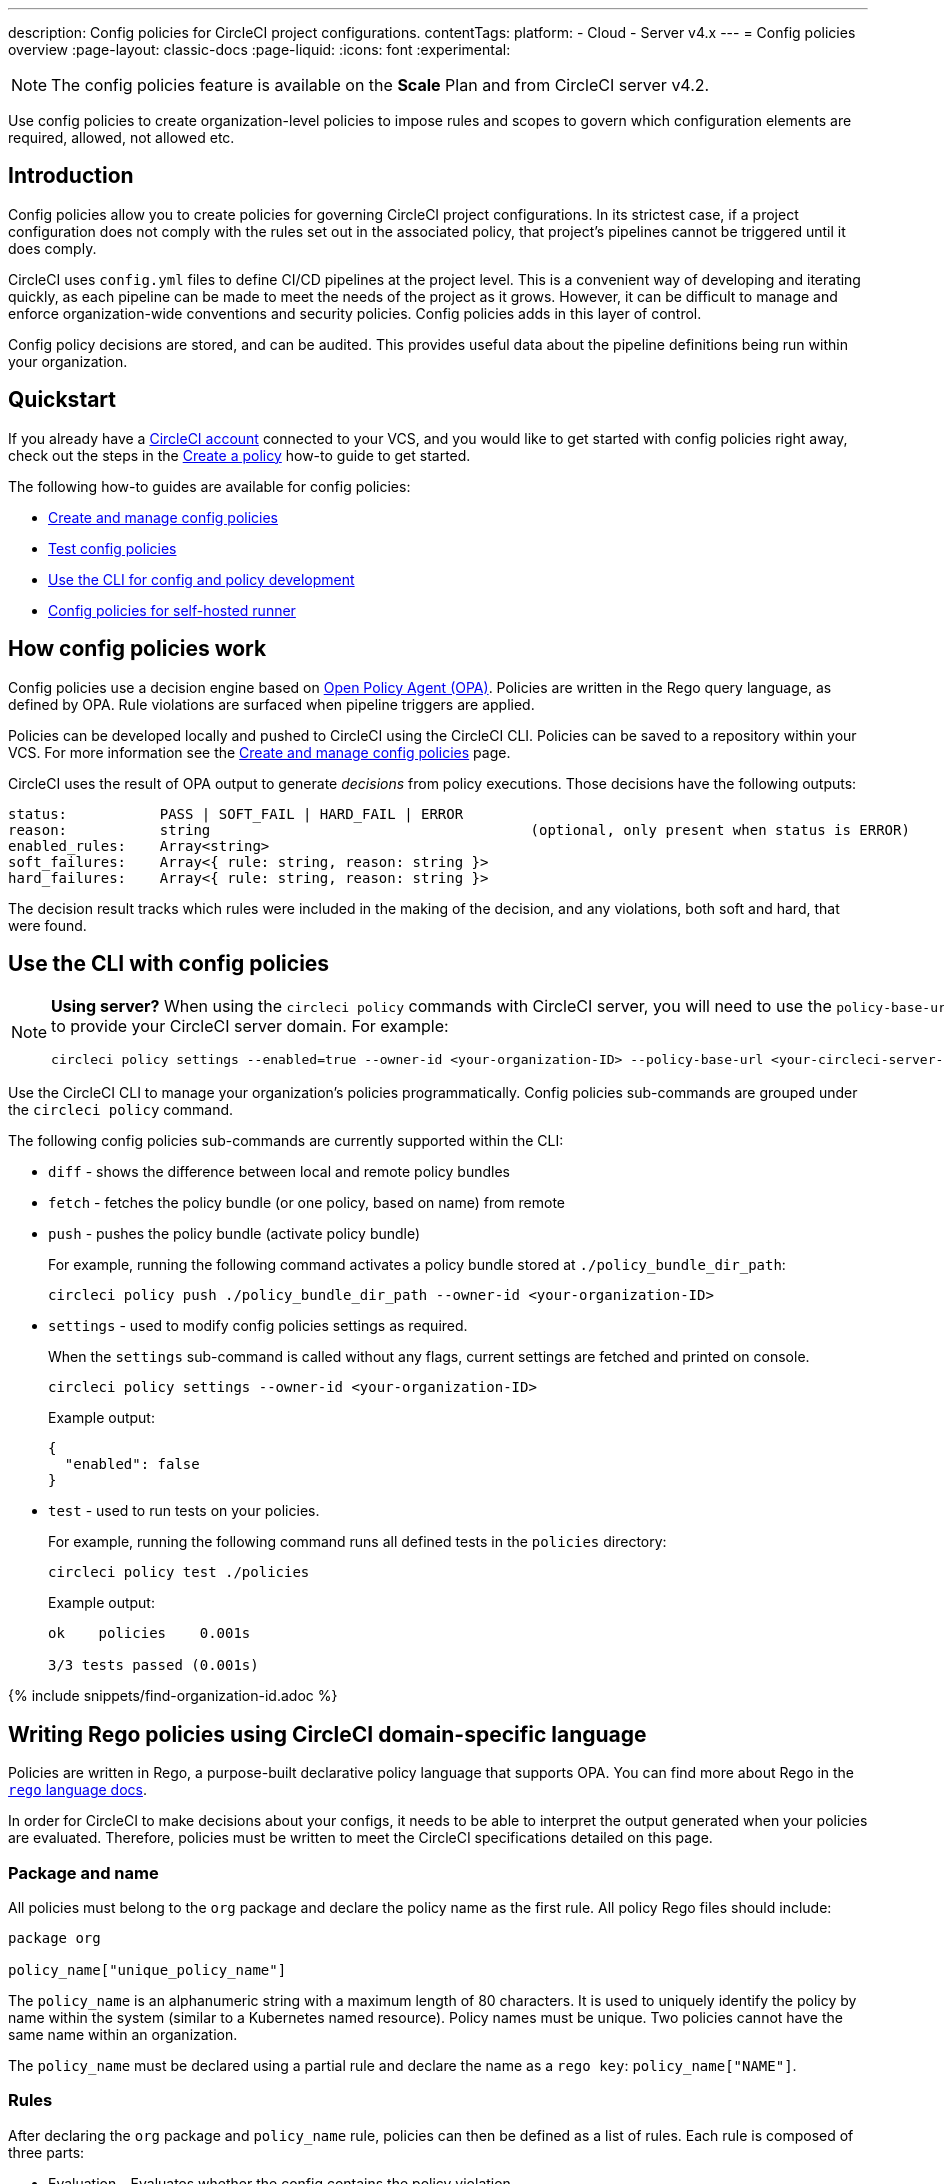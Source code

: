 ---
description: Config policies for CircleCI project configurations.
contentTags:
  platform:
  - Cloud
  - Server v4.x
---
= Config policies overview
:page-layout: classic-docs
:page-liquid:
:icons: font
:experimental:

NOTE: The config policies feature is available on the **Scale** Plan and from CircleCI server v4.2.

Use config policies to create organization-level policies to impose rules and scopes to govern which configuration elements are required, allowed, not allowed etc.

[#introduction]
== Introduction

Config policies allow you to create policies for governing CircleCI project configurations. In its strictest case, if a project configuration does not comply with the rules set out in the associated policy, that project's pipelines cannot be triggered until it does comply.

CircleCI uses `config.yml` files to define CI/CD pipelines at the project level. This is a convenient way of developing and iterating quickly, as each pipeline can be made to meet the needs of the project as it grows. However, it can be difficult to manage and enforce organization-wide conventions and security policies. Config policies adds in this layer of control.

Config policy decisions are stored, and can be audited. This provides useful data about the pipeline definitions being run within your organization.

[#quickstart]
== Quickstart

If you already have a xref:first-steps[CircleCI account] connected to your VCS, and you would like to get started with config policies right away, check out the steps in the xref:create-and-manage-config-policies#create-a-policy[Create a policy] how-to guide to get started.

The following how-to guides are available for config policies:

* xref:create-and-manage-config-policies#[Create and manage config policies]
* xref:test-config-policies#[Test config policies]
* xref:use-the-cli-for-config-and-policy-development#[Use the CLI for config and policy development]
* xref:config-policies-for-self-hosted-runner#[Config policies for self-hosted runner]

[#how-config-policy-work]
== How config policies work

Config policies use a decision engine based on link:https://www.openpolicyagent.org/[Open Policy Agent (OPA)]. Policies are written in the Rego query language, as defined by OPA. Rule violations are surfaced when pipeline triggers are applied.

Policies can be developed locally and pushed to CircleCI using the CircleCI CLI. Policies can be saved to a repository within your VCS. For more information see the link:/docs/create-and-manage-config-policies[Create and manage config policies] page.

CircleCI uses the result of OPA output to generate _decisions_ from policy executions. Those decisions have the following outputs:

```
status:           PASS | SOFT_FAIL | HARD_FAIL | ERROR
reason:           string                                      (optional, only present when status is ERROR)
enabled_rules:    Array<string>
soft_failures:    Array<{ rule: string, reason: string }>
hard_failures:    Array<{ rule: string, reason: string }>
```

The decision result tracks which rules were included in the making of the decision, and any violations, both soft and hard, that were found.

[#use-the-cli-with-config-policies]
== Use the CLI with config policies

[NOTE]
====
**Using server?** When using the `circleci policy` commands with CircleCI server, you will need to use the `policy-base-url` flag to provide your CircleCI server domain. For example:
[source,shell]
----
circleci policy settings --enabled=true --owner-id <your-organization-ID> --policy-base-url <your-circleci-server-domain>
----
====

Use the CircleCI CLI to manage your organization's policies programmatically. Config policies sub-commands are grouped under the `circleci policy` command.

The following config policies sub-commands are currently supported within the CLI:

* `diff` - shows the difference between local and remote policy bundles
* `fetch` - fetches the policy bundle (or one policy, based on name) from remote
* `push` - pushes the policy bundle (activate policy bundle)
+
For example, running the following command activates a policy bundle stored at `./policy_bundle_dir_path`:
+
[source,shell]
----
circleci policy push ./policy_bundle_dir_path --owner-id <your-organization-ID>
----
*  `settings` - used to modify config policies settings as required.
+
When the `settings` sub-command is called without any flags, current settings are fetched and printed on console.
+
[source,shell]
----
circleci policy settings --owner-id <your-organization-ID>
----
+
Example output:
+
[source,shell]
----
{
  "enabled": false
}
----
* `test` - used to run tests on your policies.
+
For example, running the following command runs all defined tests in the `policies` directory:
+
[source,shell]
----
circleci policy test ./policies
----
+
Example output:
+
[source,shell]
----
ok    policies    0.001s

3/3 tests passed (0.001s)
----

{% include snippets/find-organization-id.adoc %}

[#writing-rego-policies-using-circleci-domain-specific-language]
== Writing Rego policies using CircleCI domain-specific language

Policies are written in Rego, a purpose-built declarative policy language that supports OPA. You can find more about Rego in the link:https://www.openpolicyagent.org/docs/latest/policy-language/[`rego` language docs].

In order for CircleCI to make decisions about your configs, it needs to be able to interpret the output
generated when your policies are evaluated. Therefore, policies must be written to meet the CircleCI specifications detailed on this page.

[#package-and-name]
=== Package and name

All policies must belong to the `org` package and declare the policy name as the first rule. All policy Rego files should include:

[source,rego]
----
package org

policy_name["unique_policy_name"]
----

The `policy_name` is an alphanumeric string with a maximum length of 80 characters. It is used to uniquely identify the policy by name within the system (similar to a Kubernetes named resource).
Policy names must be unique. Two policies cannot have the same name within an organization.

The `policy_name` must be declared using a partial rule and declare the name as a `rego key`: `policy_name["NAME"]`.

[#rules]
=== Rules

After declaring the `org` package and `policy_name` rule, policies can then be defined as a list of rules. Each rule is composed of three parts:

* Evaluation - Evaluates whether the config contains the policy violation.
* Enforcement status - Determines how a violation should be enforced.
* Enablement - Determines if a policy violation should be enabled.

Using this format allows policy writers to create custom helper functions without impacting CircleCI's ability to parse policy evaluation output. You can create your own helper functions, but also CircleCI provides a set of helpers by importing `data.circleci.config` in your policies. For more information, see the link:/docs/config-policy-reference[Config policy reference].

NOTE: **Helpers** in the context of config policies are rules like any other, but rules that are not individually _enabled_ for the process of determining policy violation. Helpers can be written and used as building blocks for your policies.

Policies all have access to config data through the `input` variable. The `input` is the project config being evaluated. Since the `input` matches the CircleCI config, you can write rules to enforce a desired state on any available config element, for example, `jobs` or `workflows`.

[source,rego]
----
input.workflows     # an array of nested structures mirroring workflows in the CircleCI config
input.jobs          # an array of nested structures mirroring jobs in the CircleCI config
----

[#define-a-rule]
==== Define a rule

In OPA, rules can produce any type of output. At CircleCI, rules that produce violations must have outputs of the following types:

* String
* String array
* Map of string to string

This is because rule violations must produce error messages that individual contributors and SecOps can act upon.
Helper rules that produce differently typed outputs can still be defined, but rules that will be considered when making CircleCI decisions must have the output types specified above. For more information see the <<#enablement>> section below.

[#evaluation]
===== Evaluation

This is how the decision engine determines if a config violates the given policy. The evaluation defines the name and ID of the rule, checks a condition, and returns a user-friendly string describing the violation. Rule evaluations include the **rule name** and an **optional rule ID**. The rule name will be used to enable and set the enforcement level for a rule.

[source,rego]
----
RULE_NAME = reason {
  ... # some comparison
  reason := "..."
}
----

[source,rego]
----
RULE_NAME[RULE_ID] = reason {
  ... # some comparison
  reason := "..."
}
----

Here is an example of a simple evaluation that checks that a config includes at least one workflow:

[source,rego]
----
contains_workflows = reason {
    count(input.workflows) > 0
    reason := "config must contain at least one workflow"
}
----

The rule ID can be used to differentiate between multiple violations of the same rule. For example, if a config uses multiple unofficial Docker images, this might lead to multiple violations of a `use_official_docker_image` rule. Rule IDs should only be used when multiple violations are expected. In some cases, the customer may only need to know if a rule passes or not. In this case, the rule will not need a rule ID.

[source,rego]
----
use_official_docker_image[image] = reason {
  some image in docker_images   # docker_images are parsed below
  not startswith(image, "circleci")
  not startswith(image, "cimg")
  reason := sprintf("%s is not an approved Docker image", [image])
}

# helper to parse docker images from the config
docker_images := {image | walk(input, [path, value])  # walk the entire config tree
                          path[_] == "docker"         # find any settings that match 'docker'
                          image := value[_].image}    # grab the images from that section

----

[#enforcement]
===== Enforcement

The policy service allows rules to be enforced at different levels.

[source,rego]
----
ENFORCEMENT_STATUS["RULE_NAME"]
----

The two available enforcement levels are:

* `hard_fail` - If the `policy-service` detects that the config violated a rule set as `hard_fail`, the pipeline will not be triggered.
* `soft_fail` - If the `policy-service` detects that the config violated a rule set as `soft_fail`, the pipeline will be triggered and the violation will be logged in the `policy-service` decision log.

An example of setting the `use_official_docker_image` rule to `hard_fail`:

[source,rego]
----
hard_fail["use_official_docker_image"]
----

[#enablement]
===== Enablement

A rule must be enabled for it to be inspected for policy violations. Rules that are not enabled do not need to match CircleCI violation output formats, and can be used as helpers for other rules.

[source,rego]
----
enable_rule["RULE_NAME"]
----

To enable a rule, add the rule as a key in the `enable_rule` object. For example, to enable the rule `use_official_docker_image`, use the following:

[source,rego]
----
enable_rule["use_official_docker_image"]
----

Use `enable_hard` to enable a rule and set its enforcement level to `hard` in a single statement.

The following statements are equivalent:
[source,rego]
----
enable_hard["use_official_docker_image"]
----

[source,rego]
----
enable_rule["use_official_docker_image"]

hard_fail["use_official_docker_image"]
----

[#using-pipeline-metadata]
=== Using pipeline metadata

When writing policies for CircleCI config, it is often desirable to have policies that vary slightly in behaviour by project or branch. This is possible using the `data.meta` Rego  property.

When a policy is evaluated in the context of a triggered pipeline the following properties will be available on `data.meta`:

* `project_id` (CircleCI Project UUID)
* `build_number` (number)
* `ssh_rerun` (boolean) - indicates if CI job is started using the SSH rerun feature

* `vcs.branch` (string)
* `vcs.release_tag` (string)
* `vcs.origin_repository_url` (string) - URL to the repository where the commit was made (this will only be different in the case of a forked pull request)
* `vcs.target_repository_url` (string) - URL to the repository building the commit

This metadata can be used to activate/deactivate rules, modify enforcement statuses, and be part of the rule definitions themselves.

The following is an example of a policy that only runs its rule for a single project and enforces it as `hard_fail` only on branch main.

[source,rego]
----
package org

policy_name["example"]

# specific project UUID
# use care to avoid naming collisions as assignments are global across the entire policy bundle
sample_project_id := "c2af7012-076a-11ed-84e6-f7fa45ad0fd1"

# this rule is enabled only if the body evaluates to true
enable_rule["custom_rule"] { data.meta.project_id == sample_project_id }

# "custom_rule" evaluates to a hard_failure condition only if run in the context of branch main
hard_fail["custom_rule"] { data.meta.vcs.branch == "main" }
----

The following is an example of a policy that blocks pull request builds from untrusted origins.

[source,rego]
----
package org

import future.keywords

policy_name["forked_pull_requests"]

# this rule is enabled only if the body evaluates to true (origin_repository_url and target_repository_url will be different in case of a forked pull request)
enable_rule["check_forked_builds"] {
	data.meta.vcs.origin_repository_url != data.meta.vcs.target_repository_url
}

# enable hard failure
hard_fail["check_forked_builds"]

check_forked_builds = reason {
	not from_trusted_origin(data.meta.vcs.origin_repository_url)
	reason := sprintf("pipeline triggered from untrusted origin: %s", [data.meta.vcs.origin_repository_url])
}

from_trusted_origin(origin) {
	some trusted_origin in {
		"https://github.com/trusted_org/",
		"https://bitbucket.org/trusted_org/",
	}

	startswith(origin, trusted_origin)
}
----

The following is an example of a policy that blocks SSH reruns on configs where a job uses sensitive contexts.

[source,rego]
----
package org

import future.keywords
import data.circleci.utils

policy_name["ssh_rerun"]

enable_hard["disallow_ssh_rerun"]

sensitive_contexts := { "secops", "deploy_keys", "access_tokens", "security" }

disallow_ssh_rerun = "Cannot perform ssh_rerun with sensitive contexts" {
    data.meta.ssh_rerun
    some _, job in input.workflows[_].jobs[_]
    count(utils.to_set(job.context) & sensitive_contexts) > 0
}
----

[#policies-and-parameterization]
== Config policies with parameterization and reusable config

Writing policies for CircleCI `version 2.1` configuration introduces some challenges due to the parameterization and reusable configuration options. To read more about these options, see the xref:reusing-config#[Reusable config reference guide].

Before executing any pipelines, config `version 2.1` is compiled into config `version 2.0`. This compilation expands all parameters and reusable config blocks (jobs, executors, commands, orbs) into workflows and jobs.

To write highly effective policies, it is essential to reference the _compiled_ version of the config (`input.compiled`).

[#example]
=== Example
Consider the following example policy and configuration:

**Policy**
[source,rego]
----
import future.keywords

policy_name["example_mistake"]

enable_hard["enforce_not_large_resource"]

# check every job in input config, and if any job has resource_class equal to "large" set a violation message.
enforce_not_large_resource[reason] {
  some job_name, job in input.jobs
  job.resource_class == "large"
  reason = sprintf("job %s using banned large resource class", [job_name])
}
----

**Configuration with reusable executor**
[source,yaml]
----
version: 2.1

executors: # Define reusable executor
  lg-executor:
    docker:
      - image: my-image
    resource_class: large # Resource class configured in reusable executor

jobs:
  test:
    executor: lg-executor
----

In the above example, the policy is bypassed and will **not trigger**. The policy inspects `jobs` and does not find a `resource_class == "large"`.

This is problematic because once the configuration is compiled, the job `test` will have a `resource_class == "large"`.

Another way this policy could be unintentionally bypassed is by using parameters. Consider the following configuration, which uses a parameter to set the resource class for an executor:

**Configuration using a parameter**
[source,yaml]
----
version: 2.1

jobs:
  test:
    parameters:
      size:
        type: string
    resource_class: << parameters.size >> # parameterized definition of resource_class

workflows:
  main:
    jobs:
      - test: # invokation of parameterized job "test" with a size equal to "large".
          size: large
----

The same situation applies as for the first configuration presented above. The policy inspects the jobs and does not find a `resource_class == "large"`, but instead finds `<< parameters.size >>`, which is acceptable for the policy.

However, once the config is compiled, the job test will have a `resource_class == "large"`.

To resolve both of these issues, it is important to acknowledge that we want to apply the policy to all jobs, which is a configuration `version: 2.0` construct, and write the policy to target the compiled version accordingly, as follows:

**Policy rule that inspects compiled configuration**
[source,rego]
----
# check all jobs in the compiled config and if any use a resource_class equal to "large" return a violation message.
enforce_not_large_resource[reason] {
  some job_name, job in input.compiled.jobs
  job.resource_class == "large"
  reason = sprintf("job %s using banned large resource class", [job_name])
}
----

Notice the rule now validates `input.compiled.jobs`. Regardless of parameters or reusable blocks (executors in this example), the policy is applied to all compiled jobs and functions as intended.

[#policing-config-constructs]
=== Policing config 2.1 constructs

Writing policies against config version 2.1 constructs (orbs, executors, jobs, commands) introduces the same parameterization challenges as described in the previous section. However, we cannot rely on writing policies against the compiled input because these constructs _do not exist_ in configuration `version 2.0`.

Consider another example to illustrate this:

**Policy to ban orbs from a specific namespace**
[source,rego]
----
import future.keywords

policy_name["example_mistake"]

enable_hard["ban_bad_orb_namespace"]

# check if any orb is namespaced with `bad`. If so, set a violation message for each of those orbs.
ban_bad_orb_namespace[reason] {
  some key, orb_ref in input.orbs
  startswith(orb_ref, "bad/")
  reason := sprintf("orb %s is defined with a banned namespace: bad", [key])
}
----

**Configuration**
[source,yaml]
----
version: 2.1

# top level pipeline parameters that can have a default set, or be modified by API based pipeline triggers.
parameters:
  evil_orb:
    type: string
    default: bad/orb

orbs:
  security: << pipeline.parameters.evil_orb >> # parameterized orb definition
----

In the above example, the rule does not raise a violation because the string `<< pipeline.parameters.evil_orb >>` does not have the `bad/` prefix that the policy aims to detect.

We cannot rely on `input.compiled` because orbs are compiled away at that stage.

The best approach here is to detect if an orb reference is a parameterized expression and raise a violation accordingly. To do this we can use the `is_parameterized_expression` xref:config-policy-reference#is_parameterized_expression[helper].

**Policy to ban orbs from a specific namespace and detect parameterized orb references**
[source,rego]
----
import future.keywords
import data.circleci.config

policy_name["example"]

enable_hard["ban_bad_orb_namespace"]

# checks for orbs that are namespaced in "bad/" and set a violation for each orb.
# also detects and raises a violation for any orb defined with a parameter.
ban_bad_orb_namespace = { reason |
  some key, orb_ref in input.orbs
  startswith(orb_ref, "bad/")
  reason := sprintf("orb %s is defined with a banned namespace: bad", [key])
} | { reason |
  some key, orb_ref in input.orbs
  config.is_parameterized_expression(orb_ref) # helper for detecting parameterized expressions.
  reason := sprintf("orb %s is not allowed to contain a parameterized expression", ["key"])
}
----

[#allowlists-vs-banlists-with-parameterization]
=== Allowlists vs banlists with parameterization

Policies and their rules can be categorized into two main types:

* **Allowlists**: Assert that the input must match a specific value, or fall within a defined set of values
* **Banlists**: Assert that the input must not match a particular value nor be within a set of prohibited values

When working with configuration `version 2.1` constructs and parameterization, it is crucial to understand how these two rule types interact with your policies.

* **Banlist** rules are susceptible to being bypassed using parameterization and reusable constructs. This is because the literal parameter value is unlikely to match the banned value, and during config compilation, the values intended to be banned can be reintroduced. All parameterization examples provided above fall into this category. To address this, you can either utilize `input.compiled` or detect parameterization and handle it appropriately.

* **Allowlist** rules are incompatible with parameterization. They reject configurations that could otherwise be considered valid but do not cause invalid configurations to pass.

Consider an example to illustrate this:

NOTE: This example is artificial and for illustration purposes only. The appropriate policy for enforcing job resource classes should target the compiled input (`input.compiled`). This ensures proper validation against the resolved values.

**Policy using an allowlist to restrict resource classes**
[source,rego]
----
import future.keywords

policy_name["allowlist"]

enable_hard["restrict_resource_classes"]

# check all jobs in config input and if the job is not "small" or "large" set a violation message.
restrict_resource_classes[reason] {
  some job_name, job in input.jobs
  not job.resource_class in {"small", "large"}
  reason := sprintf("job %s must have resource class of small or large but has: %s", [job_name, job.resource_class])
}
----

**Configuration**
[source,yaml]
----
version: 2.1

jobs:
  parameters:
    size:
      type: string
  resource_class: << parameters.size >>
  steps: [...]

workflows:
  main:
    jobs:
      - test:
          size: small
----

The rule (`restrict_resource_classes`) raises a violation because `<< parameters.size >>` does not conform to the allowlist values of `small` or `large`. Even if this configuration would compile to a job that uses the correct `small` resource class, the violation is still triggered.

When working with allowlist-type rules, it is essential to recognize how they can restrict parameterization, so you can strike the right balance between configurational reusability and rule enforcement.

[#use-sets-and-variables]
== Use sets and variables

It is best practice to avoid hard coding values in code, and the same goes for your config policies. Hard coding data, such as project IDs, makes it difficult to read code, and can be confusing when collaborating with wider team members ("what is `99ada477-7029-44bb-b675-5b2d6448d1ab`?"). Because using rego means your policies are defined in code, you can define sets and variables in rego files external to your individual policies, and reference these sets and variables across multiple policies. For an example of this in practice, see the xref:manage-contexts-with-config-policies#use-sets-and-variables[Manage contexts with config policies] page.

For further reading, see the link:https://circleci.com/blog/compliance-with-config-policies/[Config policies blog post].

[#testing-policies]
== Testing policies

It is important to be able to deploy new policies with confidence, knowing how they will be applied, and the decisions they will generate ahead of time. To enable this process, the `circleci policy test` command is available. The `test` subcommand is inspired by the golang and OPA test commands. For more information on setting up testing, see the xref:test-config-policies#[Test config policies] guide.

[#dynamic-config]
== Config policies and dynamic configuration

You can write config policies to govern projects that use dynamic configuration too. Policies are evaluated against:

* _Setup_ configurations
* _Continuation_ configurations
* Standard configurations

If required for your project, you can encode rules to apply only to setup configs, or only to non-setup configs, as follows:

[source,rego]
----
enable_hard["setup_rule"] { input.setup } # only applied to configs with `setup: true`
----

[source,rego]
----
enable_hard["not_setup_rule"] { not input.setup } # only applied to configs that do not have `setup: true`
----

[source,rego]
----
enable_hard["some_rule"] # rule applied to all configs
----

For more information about dynamic configuration, see the xref:dynamic-config#[Dynamic configuration overview].

[#example-policy]
== Example policy

The following is an example of a complete policy with one rule, `use_official_docker_image`, which checks that
all Docker images in a config are prefixed by `circleci` or `cimg`. It uses some helper code to find all the `docker_images`
in the config. It then sets the enforcement status of `use_official_docker_image` to `hard_fail` and enables the rule.

This example also imports `future.keywords`, for more information see the link:https://www.openpolicyagent.org/docs/latest/policy-language/#future-keywords[OPA docs].

[source,rego]
----
package org

import future.keywords

policy_name["example"]

use_official_docker_image[image] = reason {
  some image in docker_images   # docker_images are parsed below
  not startswith(image, "circleci")
  not startswith(image, "cimg")
  reason := sprintf("%s is not an approved Docker image", [image])
}

# helper to parse docker images from the config
docker_images := {image | walk(input, [path, value])  # walk the entire config tree
                          path[_] == "docker"         # find any settings that match 'docker'
                          image := value[_].image}    # grab the images from that section

enable_hard["use_official_docker_image"]
----

[#next-steps]
== Next steps

* xref:create-and-manage-config-policies#[Create and manage config policies]
* xref:test-config-policies#[Test config policies]
* xref:use-the-cli-for-config-and-policy-development#[Use the CircleCI CLI for config and policy development]
* xref:config-policy-reference#[Config policy reference]
